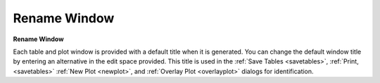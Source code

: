 .. _renamewindow: 

*************
Rename Window
*************

**Rename Window**

Each table and plot window is provided with a default title when it is generated. You can change the default window title by entering an alternative in the edit space provided. This title is used in the :ref:`Save Tables <savetables>`, :ref:`Print, <savetables>`  :ref:`New Plot <newplot>`, and :ref:`Overlay Plot <overlayplot>`  dialogs for identification.


